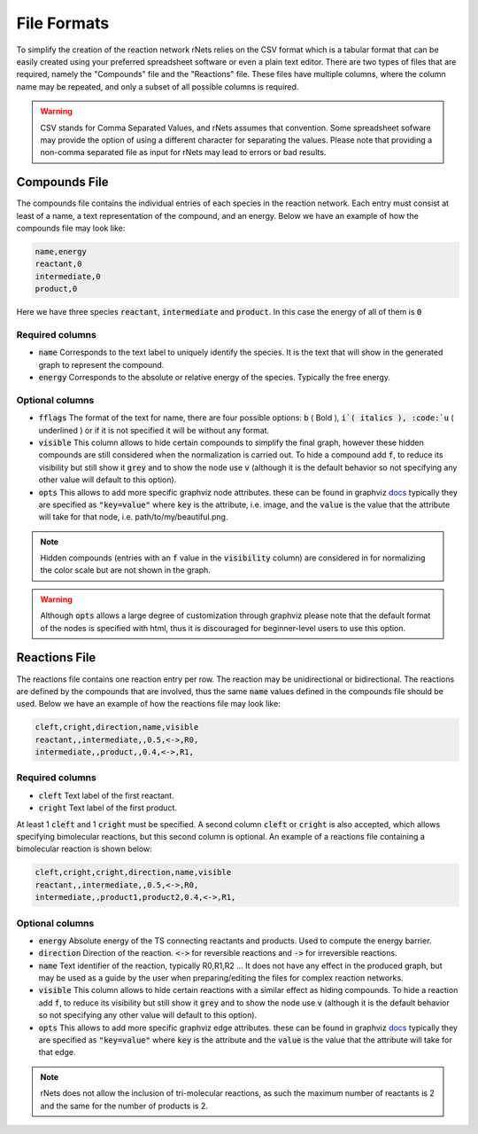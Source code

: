 ============
File Formats
============

To simplify the creation of the reaction network rNets relies on the CSV format
which is a tabular format that can be easily created using your preferred 
spreadsheet software or even a plain text editor. There are two types of files 
that are required, namely the "Compounds" file and the "Reactions" file. These 
files have multiple columns, where the column name may be repeated, and only a 
subset of all possible columns is required.  

.. warning:: 
   
   CSV stands for Comma Separated Values, and rNets assumes that convention. 
   Some spreadsheet sofware may provide the option of using a different 
   character for separating the values. Please note that providing a non-comma 
   separated file as input for rNets may lead to errors or bad results. 

Compounds File
--------------

The compounds file contains the individual entries of each species in the 
reaction network. Each entry must consist at least of a name, a text 
representation of the compound, and an energy. Below we have an example of how 
the compounds file may look like: 

.. code:: none

   name,energy
   reactant,0
   intermediate,0
   product,0

Here we have three species :code:`reactant`, :code:`intermediate` and 
:code:`product`. In this case the energy of all of them is :code:`0`

Required columns
................

*  :code:`name` Corresponds to the text label to uniquely identify the species.
   It is the text that will show in the generated graph to represent the compound.
*  :code:`energy` Corresponds to the absolute or relative energy of the species. 
   Typically the free energy.

Optional columns
................

*  :code:`fflags` The format of the text for name, there are four possible options:
   :code:`b` ( Bold ), :code:`i`( italics ), :code:`u` ( underlined ) or if it 
   is not specified it will be without any format. 
*  :code:`visible` This column allows to hide certain compounds to simplify the 
   final graph, however these hidden compounds are still considered when the 
   normalization is carried out. To hide a compound add :code:`f`, to reduce 
   its visibility but still show it :code:`grey` and to show the node use 
   :code:`v` (although it is the default behavior so not specifying any other 
   value will default to this option).   
*  :code:`opts` This allows to add more specific graphviz node attributes. 
   these can be found in graphviz `docs <https://graphviz.org/docs/nodes/>`__
   typically they are specified as :code:`"key=value"` where :code:`key` is the 
   attribute, i.e. image, and the :code:`value` is the value that the attribute
   will take for that node, i.e. path/to/my/beautiful.png.   

.. note:: 
   
   Hidden compounds (entries with an :code:`f` value in the :code:`visibility`
   column) are considered in for normalizing the color scale but are not shown 
   in the graph. 

.. warning::

   Although :code:`opts` allows a large degree of customization through graphviz
   please note that the default format of the nodes is specified with html, thus
   it is discouraged for beginner-level users to use this option. 

Reactions File
--------------

The reactions file contains one reaction entry per row. The reaction may be 
unidirectional or bidirectional. The reactions are defined by the compounds that
are involved, thus the same :code:`name` values defined in the compounds file
should be used. Below we have an example of how the reactions file may look like:

.. code:: none

   cleft,cright,direction,name,visible
   reactant,,intermediate,,0.5,<->,R0,
   intermediate,,product,,0.4,<->,R1,


Required columns
................

*  :code:`cleft` Text label of the first reactant.
*  :code:`cright` Text label of the first product. 

At least 1 :code:`cleft` and 1 :code:`cright` must be specified. A second column
:code:`cleft` or :code:`cright` is also accepted, which allows specifying 
bimolecular reactions, but this second column is optional. An example of 
a reactions file containing a bimolecular reaction is shown below: 

.. code:: none

   cleft,cright,cright,direction,name,visible
   reactant,,intermediate,,0.5,<->,R0,
   intermediate,,product1,product2,0.4,<->,R1,


Optional columns
................

*  :code:`energy` Absolute energy of the TS connecting reactants and products.
   Used to compute the energy barrier. 
*  :code:`direction` Direction of the reaction. :code:`<->` for reversible 
   reactions and :code:`->` for irreversible reactions. 
*  :code:`name` Text identifier of the reaction, typically R0,R1,R2 ... It does 
   not have any effect in the produced graph, but may be used as a guide by the 
   user when preparing/editing the files for complex reaction networks.
*  :code:`visible` This column allows to hide certain reactions with a similar 
   effect as hiding compounds. To hide a reaction add :code:`f`, to reduce 
   its visibility but still show it :code:`grey` and to show the node use 
   :code:`v` (although it is the default behavior so not specifying any other 
   value will default to this option).
*  :code:`opts` This allows to add more specific graphviz edge attributes. 
   these can be found in graphviz `docs <https://graphviz.org/docs/edges/>`__
   typically they are specified as :code:`"key=value"` where :code:`key` is the 
   attribute and the :code:`value` is the value that the attribute
   will take for that edge. 

.. note::
   
   rNets does not allow the inclusion of tri-molecular reactions, as such the 
   maximum number of reactants is 2 and the same for the number of products is 2. 
